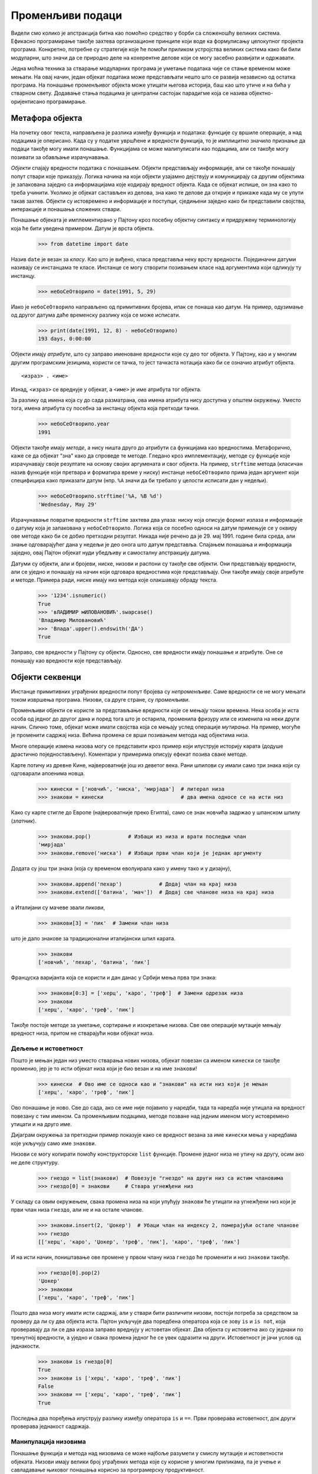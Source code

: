 .. _mutableData:

=================
Променљиви подаци
=================

Видели смо колико је апстракција битна као помоћно средство у борби са сложеношћу великих система. Ефикасно програмирање такође захтева организационе принципе који воде ка формулисању целокупног пројекта програма. Конкретно, потребне су стратегије које ће помоћи приликом устројства великих система како би били модуларни, што значи да се природно деле на кохерентне делове који се могу засебно развијати и одржавати.

Једна моћна техника за стварање модуларних програма је уметање података чије се стање временом може мењати. На овај начин, један објекат података може представљати нешто што се развија независно од остатка програма. На понашање променљивог објекта може утицати његова историја, баш као што утиче и на бића у стварном свету. Додавање стања подацима је централни састојак парадигме која се назива објектно-оријентисано програмирање.

.. _theObjectMetaphor:

Метафора објекта
----------------

На почетку овог текста, направљена је разлика између функција и података: функције су вршиле операције, а над подацима је оперисано. Када су у податке увршћене и вредности функција, то је имплицитно значило признање да подаци такође могу имати понашање. Функцијама се може малипулисати као подацима, али се такође могу позивати за обављање израчунавања.

*Објекти* спајају вредности података с понашањем. Објекти представљају информације, али се такође понашају попут ствари које приказују. Логика начина на који објекти узајамно дејствују и комуницирају са другим објектима је запакована заједно са информацијама које кодирају вредност објекта. Када се објекат испише, он зна како то треба учинити. Уколико је објекат састављен из делова, зна како те делове да открије и прикаже када му се упути такав захтев. Објекти су истовремено и информације и поступци, сједињени заједно како би представили својства, интеракције и понашања сложених ствари.

Понашање објеката је имплементирано у Пајтону кроз посебну објектну синтаксу и придружену терминологију која ће бити уведена примером. Датум је врста објекта.

    >>> from datetime import date

Назив ``date`` је везан за *класу*. Као што је виђено, класа представља неку врсту вредности. Појединачни датуми називају се инстанцама те класе. Инстанце се могу створити позивањем класе над аргументима који одликују ту инстанцу.

    >>> небоСеОтворило = date(1991, 5, 29)

Иако је ``небоСеОтворило`` направљено од примитивних бројева, ипак се понаша као датум. На пример, одузимање од другог датума даће временску разлику која се може исписати.

    >>> print(date(1991, 12, 8) - небоСеОтворило)
    193 days, 0:00:00

Објекти имају *атрибуте*, што су заправо именоване вредности које су део тог објекта. У Пајтону, као и у многим другим програмским језицима, користи се тачка, то јест тачкаста нотација како би се означио атрибут објекта.
::

     <израз> . <име>

Изнад, ``<израз>`` се вреднује у објекат, а ``<име>`` је име атрибута тог објекта.

За разлику од имена која су до сада разматрана, ова имена атрибута нису доступна у општем окружењу. Уместо тога, имена атрибута су посебна за инстанцу објекта која претходи тачки.

    >>> небоСеОтворило.year
    1991

Објекти такође имају *методе*, а нису ништа друго до атрибути са функцијама као вредностима. Метафорично, каже се да објекат "зна" како да спроведе те методе. Гледано кроз имплементацију, методе су функције које израчунавају своје резултате на основу својих аргумената и свог објекта. На пример, ``strftime`` метода (класичан назив функције који претвара и форматира време у ниску) инстанце ``небоСеОтворило`` прима један аргумент који специфицира како приказати датум (нпр. ``%A`` значи да би требало у целости исписати дан у недељи).

    >>> небоСеОтворило.strftime('%A, %B %d')
    'Wednesday, May 29'

Израчунавање повратне вредности ``strftime`` захтева два улаза: ниску која описује формат излаза и информације о датуму која је запакована у ``небоСеОтворило``. Логика која се посебно односи на датум примењује се у оквиру ове методе како би се добио претходни резултат. Никада није речено да је 29. мај 1991. године била среда, али знање одговарајућег дана у недељи је део онога што датум представља. Спајањем понашања и информација заједно, овај Пајтон објекат нуди убедљиву и самосталну апстракцију датума.

Датуми су објекти, али и бројеви, ниске, низови и распони су такође све објекти. Они представљају вредности, али се уједно и понашају на начин који одговара вредностима које представљају. Они такође имају своје атрибуте и методе. Примера ради, ниске имају низ метода које олакшавају обраду текста.

    >>> '1234'.isnumeric()
    True
    >>> 'вЛАДИМИР мИЛОВАНОВИЋ'.swapcase()
    'Владимир Миловановић'
    >>> 'Влада'.upper().endswith('ДА')
    True

Заправо, све вредности у Пајтону су објекти. Односно, све вредности имају понашање и атрибуте. Оне се понашају као вредности које представљају.

.. _sequenceObjects:

Објекти секвенци
----------------

Инстанце примитивних уграђених вредности попут бројева су *непроменљиве*. Саме вредности се не могу мењати током извршења програма. Низови, са друге стране, су *променљиви*.

Променљиви објекти се користе за представљање вредности које се мењају током времена. Нека особа је иста особа од једног до другог дана и поред тога што је остарила, променила фризуру или се изменила на неки други начин. Слично томе, објекат може имати својства која се мењају услед операције *мутирања*. На пример, могуће је променити садржај низа. Већина промена се врши позивањем метода над објектима низа.

Многе операције измена низова могу се представити кроз пример који илуструје историју карата (додуше драстично поједностављену). Коментари у примерима описују ефекат позива сваке методе.

Карте потичу из древне Кине, највероватније још из деветог века. Рани шпилови су имали само три знака који су одговарали апоенима новца.

    >>> кинески = ['новчић', 'ниска', 'мирјада']  # литерал низа
    >>> знакови = кинески                         # два имена односе се на исти низ

Како су карте стигле до Европе (највероватније преко Египта), само се знак новчића задржао у шпанском шпилу (*златник*).

    >>> знакови.pop()            # Избаци из низа и врати последњи члан
    'мирјада'
    >>> знакови.remove('ниска')  # Избаци први члан који је једнак аргументу

Додата су још три знака (која су временом еволуирала како у имену тако и у дизајну),

    >>> знакови.append('пехар')            # Додај члан на крај низа
    >>> знакови.extend(['батина', 'мач'])  # Додај све чланове низа на крај низа

а Италијани су мачеве звали *пикови*,

    >>> знакови[3] = 'пик'  # Замени члан низа

што је дало знакове за традиционални италијански шпил карата.

    >>> знакови
    ['новчић', 'пехар', 'батина', 'пик']

Француска варијанта која се користи и дан данас у Србији мења прва три знака:

    >>> знакови[0:3] = ['херц', 'каро', 'треф']  # Замени одрезак низа
    >>> знакови
    ['херц', 'каро', 'треф', 'пик']

Такође постоје методе за уметање, сортирање и изокретање низова. Све ове операције мутације мењају вредност низа, притом не стварајући нови објекат низа.

.. _sharingAndIdentity:

Дељење и истоветност
^^^^^^^^^^^^^^^^^^^^

Пошто је мењан један низ уместо стварања нових низова, објекат повезан са именом ``кинески`` се такође променио, јер је то исти објекат низа који је био везан и на име ``знакови``!

    >>> кинески  # Ово име се односи као и "знакови" на исти низ који је мењан
    ['херц', 'каро', 'треф', 'пик']

Ово понашање је ново. Све до сада, ако се име није појавило у наредби, тада та наредба није утицала на вредност повезану с тим именом. Са променљивим подацима, методе позване над једним именом могу истовремено утицати и на друго име.

Дијаграм окружења за претходни пример показује како се вредност везана за име ``кинески`` мења у наредбама које укључују само име ``знакови``.

Низови се могу копирати помоћу конструкторске ``list`` функције. Промене једног низа не утичу на другу, осим ако не деле структуру.

    >>> гнездо = list(знакови)  # Повезује "гнездо" на други низ са истим члановима
    >>> гнездо[0] = знакови     # Ствара угнежђени низ

У складу са овим окружењем, свака промена низа на који упућују ``знакови`` ће утицати на угнежђени низ који је први члан низа ``гнездо``, али не и на остале чланове.

    >>> знакови.insert(2, 'Џокер')  # Убаци члан на индексу 2, померајући остале чланове
    >>> гнездо
    [['херц', 'каро', 'Џокер', 'треф', 'пик'], 'каро', 'треф', 'пик']

И на исти начин, поништавање ове промене у првом члану низа ``гнездо`` ће променити и низ ``знакови`` такође.

    >>> гнездо[0].pop(2)
    'Џокер'
    >>> знакови
    ['херц', 'каро', 'треф', 'пик']

Пошто два низа могу имати исти садржај, али у ствари бити различити низови, постоји потреба за средством за проверу да ли су два објекта иста. Пајтон укључује два поредбена оператора која се зову ``is`` и ``is not``, која проверавају да ли се два израза заправо вреднују у истоветан објекат. Два објекта су истоветна ако су једнаки по тренутној вредности, а уједно и свака промена једног ће се увек одразити на други. Истоветност је јачи услов од једнакости.

    >>> знакови is гнездо[0]
    True
    >>> знакови is ['херц', 'каро', 'треф', 'пик']
    False
    >>> знакови == ['херц', 'каро', 'треф', 'пик']
    True

Последња два поређења илуструју разлику између оператора ``is`` и ``==``. Први проверава истоветност, док други проверава једнакост садржаја.

.. _listManipulation:

Манипулација низовима
^^^^^^^^^^^^^^^^^^^^^

Понашање функција и метода над низовима се може најбоље разумети у смислу мутације и истоветности објеката. Низови имају велики број уграђених метода које су корисне у многим приликама, па је учење и савладавање њиховог понашања корисно за програмерску продуктивност.

Одсецањем низа ствара се нов низ, а почетни низ остаје неизмењен. Одрезак од почетка до краја низа је један од начина да се ископира целокупан садржај низа.

Иако је низ прекопиран, вредности садржане унутар низа нису. Уместо тога, саставља се нов низ који садржи подскуп истих вредности као и одсечен низ. Стога ће промена низа унутар одсеченог низа утицати и на изворни низ.

    >>> низА = [11, [12, 13], 14]
    >>> низБ = низА[:]
    >>> низБ[1][1] = 15
    >>> print(низА[1][1])
    15

Уграђена функција ``list`` ствара нов низ који садржи вредности из аргумента функције, што мора бити итерирајућа вредност као што је секвенца. Поново, вредности које се убацују у новостворени низ се не копирају. Другим речима, позиви ``list(низ)`` и ``низ[:]`` дају идентичан резултат.

Додавање, односно сабирање два низа ствара нов низ који садржи све вредности првог низа праћене свим вредностима другог низа. Према томе, ``низА + низБ`` и ``низБ + низА`` у општем случају дају различите вредности за два произвољна низа ``низА`` и ``низБ``. Међутим, оператор ``+=`` се понаша другачије када су низови у питању, а његово понашање је описано у наставку заједно са ``extend`` методом.

    >>> низА = [[11], 12]
    >>> низБ = [13, 14]
    >>> низВ = низА + низБ
    >>> низГ = низБ + низА
    >>> низА[0][0] = 15
    >>> низБ[0] = 16
    >>> print(низВ)
    [[15], 12, 13, 14]
    >>> print(низГ)
    [13, 14, [15], 12]


Метода ``append`` прима једну вредност као свој аргумент и додаје је на крај низа. Аргумент може бити било која вредност, попут броја или пак неког другог низа. Уколико је аргумент методе низ, тада се сам тај низ, а не његова копија, додаје као последњи члан низа. Метода ``append`` увек враћа ``None`` притом мењајући односно мутирајући низ над којим се позива тако што му повећава дужину за један.

    >>> низА = [1, [2, 3]]
    >>> низБ = [4, [5, 6]]
    >>> број = 7
    >>> низА.append(низБ)
    >>> низА.append(број)
    >>> низБ.append(број)
    >>> резултат = низА.append(низА)
    >>> print(низА)
    [1, [2, 3], [4, [5, 6], 7], 7, [...]]
    >>> print(резултат)
    None

Метода ``extend`` узима итерирајућу вредност као свој аргумент и додаје сваки од чланова на крај низа. Као и ``append`` ни ова метода не враћа ништа већ мења, односно мутира изворни низ повећавајући му дужину за дужину итерирајућег аргумента. Наредба ``x += y`` за низ ``x`` и итерирајућу вредност ``y`` је, ако се занемаре неке мање разлике које спадају ван обима овог рукописа, у потпуности еквивалентна наредби ``x.extend(y)``. Прослеђивање било ког неитерирајућег аргумента ``extend`` методи проузроковаће ``TypeError`` грешку.

    >>> низА = [1, 2]
    >>> низБ = [1, 2]
    >>> низВ = [1, 2]
    >>> низГ = [3, [4]]
    >>> низА.extend(низГ)
    >>> низБ += низГ
    >>> низВ.append(низГ)
    >>> низГ[1][0] = 7
    >>> print(низА)
    [1, 2, 3, [7]]
    >>> print(низБ)
    [1, 2, 3, [7]]
    >>> print(низВ)
    [1, 2, [3, [7]]]

Метода ``pop`` уклања и враћа последњи члан низа. Када се методи зада целобројни аргумент ``i``, она уклања и враћа ``i``-ти члан, односно члан са индексом ``i``, из датог низа. У сваком случају, метода мења, односно мутира низ смањујући му дужину за један. Позив ``pop`` методе над празним низом резултује ``IndexError`` грешком.

    >>> x = [0, 1, [2, 3], 4]
    >>> y = x.pop(2)
    >>> z = x.pop()
    >>> print(x)
    [0, 1]
    >>> print(y)
    [2, 3]
    >>> print(z)
    4

Метода ``remove`` прима један аргумент једнак некој вредности која се већ налази унутар низа. Метода уклања први члан у низу који је једнак њеном аргументу. Позив ``remove`` методе са вредношћу која се не налази у низу, односно није једнака ниједном члану низа изазива ``ValueError`` грешку.

    >>> низА = [10, 11, 10, 12, [13, 14]]
    >>> низА.remove([13, 14])
    >>> низА.remove(10)
    >>> print(низА)
    [11, 10, 12]

Метода ``index`` такође узима један аргумент који мора бити једнак некој вредности унутар низа. Метода враћа индекс првог члана низа чија је вредност једнака њеном аргументу. Позив ``index`` методе са вредношћу која није једнака неком члану унутар низа узрокује ``ValueError`` грешку.

    >>> низА = [13, 14, 13, 12, [13, 14], 15]
    >>> низА.index([13, 14])
    4
    >>> низА.index(13)
    0

Метода ``insert`` прима два аргумента: индекс и вредност коју треба уметнути. Вредност се затим убацује у низ на месту датог индекса. Сви чланови низа пре задатог индекса остају исти док индекси чланова након њега бивају увећани за један. Ова метода мења, односно мутира низ повећавајући му дужину за један, а затим враћа ``None`` вредност.

    >>> низА = [0, 1, 2]
    >>> низА.insert(0, [3, 4])
    >>> низА.insert(2, 5)
    >>> низА.insert(5, 6)
    >>> низА
    [[3, 4], 0, 5, 1, 2, 6]

Метода ``count`` позвана с неким чланом низа као својим аргументом враћа колико се пута члан с том вредношћу појављује унутар низа. Уколико пак аргумент није једнак било ком елементу низа, метода ``count`` ће вратити вредност ``0``.

    >>> низА = [1, [2, 3], 1, [4, 5]]
    >>> низА.count([2, 3])
    1
    >>> низА.count(1)
    2
    >>> низА.count(5)
    0

.. _listComprehensionsInMutableData:

Низовна убрајања
^^^^^^^^^^^^^^^^

Низовно убрајање увек ствара нов низ. На пример, модул ``unicodedata`` прати званична имена свих знакова у Јуникод алфабету. Могу се потражити знакови који одговарају одређеним именима укључујући, примера ради, и оне за карте.

    >>> знаци = ['heart', 'diamond', 'spade', 'club']
    >>> from unicodedata import lookup
    >>> [lookup('BLACK ' + з.upper() + ' SUIT') for з in знаци]
    ['♥', '♦', '♠', '♣']
    >>> [lookup('WHITE ' + з.upper() + ' SUIT') for з in знаци]
    ['♡', '♢', '♤', '♧']

Резултујући низови немају заједнички садржај са почетним низом ``знаци``, а вредновање низовног убрајања не мења почетни низ.

Више о Јуникод стандарду за представљање текста може се прочитати у поглављу о Јуникоду интернет књиге `Dive Into Python 3 <https://diveintopython3.net/strings.html#one-ring-to-rule-them-all>`_.

.. _tuples:

Поворке
^^^^^^^

Поворка, односно инстанца уграђеног ``tuple`` типа податка, је непроменљива секвенца. Поворке се стварају користећи литерал поворке који одваја изразе чланова зарезима. Обле, тј. мале заграде, нису обавезне, али се у пракси често користе. Било који објекти могу бити смештени унутар поворке.

    >>> 1, 2 + 3
    (1, 5)
    >>> ("еци", 1, ("пеци", "пец"))
    ('еци', 1, ('пеци', 'пец'))
    >>> type( (10, 20) )
    <class 'tuple'>


Литерали празних и једночланих поворки имају посебну синтаксу.

    >>> ()    # нула чланова - празна поворка
    ()
    >>> (10,) # један члан - једночлана поворка
    (10,)

Попут низова, и поворке имају коначну дужину и подржавају избор елемената. Такође поседују и неколико метода које су доступне и за рад са низовима, као што су ``count`` и ``index``.

    >>> стрелице = ("горе", "горе", "доле", "доле") + ("лево", "десно") * 2
    >>> len(стрелице)
    8
    >>> стрелице[3]
    'доле'
    >>> стрелице.count("доле")
    2
    >>> стрелице.index("лево")
    4

Међутим, методе за манипулисање садржајем низа нису доступне код поворки из разумљивог разлога јер су поворке непроменљиве.

Иако није могуће променити чланове поворке, могуће је изменити вредност променљивих чланова који се налазе унутар поворке.

    >>> гнездо = (10, 20, [30, 40])
    >>> гнездо[2].pop()
    40
    >>> print(гнездо)
    (10, 20, [30])

Поворке се имплицитно користе приликом вишеструке доделе вредности. Додела две вредности двема променљивама ствара двочлану поворку, то јест уређени пар, а затим је распакује.

.. _dictionaries:

Речници
-------

Речници су уграђени Пајтонов тип података за чување и обраду одговарајућих уређених веза. Речник садржи уређене парове кључ-вредност, где су и кључеви и вредности објекти. Сврха речника је да пружи апстракцију за чување и дохватање вредности које се не индексирају узастопним целим бројевима, већ описним кључевима. На тај начин представљају неку врсту уопштених низова, код којих су индекси искључиво цели бројеви.

Ниске обично служе као кључеви, јер су ниске уобичајениа представа имена различитих ствари. Наредни литерал речника даје вредности различитих римских бројева.

    >>> римскиБројеви = {'I': 1.0, 'V': 5, 'X': 10}

За претрагу, односно дохватање вредности преко њихових кључева користи се оператор избора члана који је претходно примењиван и на секвенце.

    >>> римскиБројеви['X']
    10

Речник може имати највише једну вредност за сваки кључ. Додавање нових парова кључ-вредност и промена постојеће вредности кључа може се обавити помоћу наредби доделе.

    >>> римскиБројеви['I'] = 1
    >>> римскиБројеви['L'] = 50
    >>> римскиБројеви
    {'I': 1, 'V': 5, 'X': 10, 'L': 50}

Треба приметити у претходном излазу да је ``'L'`` додато на крај речника. Наиме, речници су били неуређена структура података све до Пајтона 3.5. Међутим, почевши од Пајтон верзије 3.6 па надаље, њихов садржај јесте уређен уметањем. Будући да су речници у прошлости били неуређен скупови података, најсигурније је не узимати никакве претпоставке о редоследу којим ће се кључеви и вредности унутар речника чувати и начину на који ће се исписивати и штампати.

Речник као тип података такође подржава различите методе проласка кроз садржај речника у целини. Методе ``keys``, ``values`` и ``items`` враћају итерирајуће вредности.

    >>> sum(римскиБројеви.values())
    66

Низ уређених парова кључ-вредност може се претворити у речник позивањем ``dict`` уграђене конструкторске функције.

    >>> dict([(3, 9), (4, 16), (5, 25)])
    {3: 9, 4: 16, 5: 25}

Речници имају нека ограничења:

* Кључ речника не може бити или садржати променљиву вредност.
* Одређени кључ може бити повезан на највише једну вредност.

Прво ограничење везано је за сам начин имплементације речника у Пајтону. Појединости ове имплемнтације нису предмет и тема овог рукописа. Интуитивно гледано, треба узети у обзир да кључеви говоре Пајтону где да пронађе уређени пар кључ-вредност у меморији рачунара, па ако се кључ промени и сама меморијска локација пара се може изгубити. Поворке се обично користе као кључеви у речницима јер се низови не могу користити пошто су променљиви.

Друго ограничење је последица саме апстракције речника, која је пројектована за чување и дохватање вредности кључева. Вредност за одређени кључ се може пронаћи и дохватити само ако у речнику постоји највише једна таква вредност.

Корисна метода која постоји у речницима јесте ``get`` која враћа вредност за одређени кључ ако тај кључ постоји у речнику или, у супротном, неку подразумевану вредност. Аргументи методе ``get`` су кључ и подразумевана вредност.

    >>> римскиБројеви.get('A', 0)
    0
    >>> римскиБројеви.get('V', 0)
    5

Речници такође имају и синтаксу убрајања аналогну оној у низовима. Израз за кључ и израз за вредност су раздвојени двотачком. Вредновање речничког убрајања ствара нови објекат речника.

    >>> {x: x*x for x in range(3,6)}
    {3: 9, 4: 16, 5: 25}

.. _localState:

Локално стање
-------------

Низови и речници поседују такозвано *локално стање*: они мењају вредности које имају одређени садржај у сваком тренутку извршавања програма. Реч "стање" подразумева еволутивни, односно развојни процес у коме се то стање може променити.

Функције такође могу имати и локално стање. На пример, дефинишимо функцију која моделира процес подизања новца са банковног рачуна. Биће направљена функција ``подигни``, која као свој једини аргумент прима износ који треба подићи. Уколико на рачуну има довољно новца да се то подизање изврши, функција ``подигни`` ће вратити преостало стање на рачуну након подизања новца. У супоротном, функција ``подигни`` ће вратити поруку "Недовољно средстава на рачуну.".

Имплементација функције ``подизањеНовца`` захтева нову врсту наредбе: такозвану ``nonlocal`` наредбу. Приликом позива функције ``подизањеНовца``, повезује се променљива ``стање`` на неки почетни износ. Затим се дефинише и враћа локална функција ``подигни`` која приликом сваког позива најпре ажурира, а затим и враћа вредност променљиве ``стање``.

    >>> def подизањеНовца(стање):
    ...     """Враћа функцију подигни која умањује стање рачуна сваким својим позивом."""
    ...     def подигни(износ):
    ...         nonlocal стање            # Проглашава променљиву "стање" нелокалном
    ...         if износ > стање:
    ...             return 'Недовољно средстава на рачуну.'
    ...         стање = стање - износ     # Пре(по)везује постојећу променљиву стање
    ...         return стање
    ...     return подигни

Наредба ``nonlocal`` проглашава да приликом сваке промене везивања променљиве ``стање``, повезивање се мења у првом оквиру у коме је променљива ``стање`` већ повезана. Треба се подсетити да би без наредбе ``nonlocal`` наредба доделе увек повезала име променљиве у првом оквиру тренутног окружења. Наредба ``nonlocal`` указује на то да се име променљиве појављује негде у окружењу ван првог (локалног) оквира или последњег (глобалног) оквира.

Да би функција ``подигни`` уопште имала смисла, мора се направити с неким унапред одређеним стањем на рачуну. Функција ``подизањеНовца`` је функција вишег реда која прима почетно стање рачуна као аргумент док јој је сама функција ``подигни`` повратна вредност.

    >>> подигни = подизањеНовца(100)

Сада, примера ради, ако се започне са 100 динара на рачуну, као што је у претходној додели назначено, добија се следећи низ повратних вредности:

    >>> подигни(25)
    75
    >>> подигни(25)
    50
    >>> подигни(60)
    'Недовољно средстава на рачуну.'
    >>> подигни(15)
    35

У горњем примеру вредновање једног те истог израза ``подигни(25)`` даје различите вредности. Према томе, ова кориснички дефинисана функција није чиста. Позивање те функције не само да враћа неку вредност, већ очигледно има и промену саме функције на неки начин као свој бочни ефекат, тако да следећи позив са истим аргументом враћа другачији резултат. Овај бочни ефекат је заправо резултат промене у везивању имена и вредности коју функција ``подигни`` врши ван тренутног оквира.

Дијаграмима окружења могуће је илустровати (бочне) ефекте вишеструких позива функцији створеној позивом ``подизањеНовца``.

Прва ``def`` наредба се понаша на сасвим уобичајен начин, односно ствара нову користички дефинисану функцију и повезује назив ``подизањеНовца`` на ту функцију у глобалном оквиру. Наредни позив функције ``подизањеНовца`` ствара и враћа локално дефинисану функцију ``подигни``. Променљива ``стање`` је повезана у родитељском оквиру ове функције. Од пресудног значаја је то да постоји само једна веза променљиве ``стање`` на неку вредност кроз читав горњи пример.

Даље, вреднује се израз који позива ову функцију, везану на име ``подигни`` са износом 25. Тело функције ``подигни`` извршава се у новом окружењу које проширује окружење у коме је функцији ``подигни`` дефинисана. Праћење ефекта вредновања функције ``подигни`` илуструје дејство наредбе ``nonlocal`` у Пајтону: променљива изван првог локалног оквира може се мењати наредбом доделе.

Наредба ``nonlocal`` мења све преостале наредбе доделе унутар дефиниције функције ``подигни``. Након извршавања ``nonlocal стање``, све наредбе доделе са променљивом ``стање`` која се налази на левој страни знака ``=`` неће повезати ``стање`` у првом оквиру тренутног окружења. Уместо тога, пронаћи ће први оквир у коме је променљива ``стање`` већ дефинисана и пре(по)везати име променљиве у том оквиру. За случај да променљива ``стање`` није претходно била повезана на неку вредност, наредба ``nonlocal`` ће пријавити грешку.

Захваљујући промени повезивања назива ``стање``, промењена је и сама функција ``подигни``. Приликом следећег позива функције, променљива ``стање`` имаће вредност 75 уместо 100. Стога, када се функција ``подигни`` позове други пут, њена повратна вредност ће бити 50, а не 75. Самим тим, промена у променљивој ``стање`` из првог позива функције утиче на резултат другог позива.

Други позив функције ``подигни``, већ по обичају, ствара други локални оквир. Међутим, оба оквира функције ``подигни`` имају истог родитеља. Односно, оба проширују окружење ``подизањеНовца``, које садржи повезивање променљиве ``стање``. Отуда, оба оквира деле ту конкретну променљиву и њену везу. Позив функције ``подигни`` има као бочни ефекат промену окружења које ће бити проширено будућим позивима функције ``подигни``. Наредба ``nonlocal`` омогућава функцији ``подигни`` да промени везу, односно вредност променљиве у оквиру функције ``подизањеНовца``.

Од првог сусрета са угнежђеним ``def`` наредбама било је приметно да локално дефинисана функција може тражити имена изван својих локалних оквира. Сама ``nonlocal`` наредба није потребна да би се *приступило* нелокалној променљивој. Насупрот томе, само након наредбе ``nonlocal`` финкција може да *промени* вредност променљиве у овим оквирима.

Увођењем ``nonlocal`` наредби створена је двострука улога наредби доделе: или мењају локалне везе променљивих или мењају нелокалне везе. У ствари, наредбе доделе су већ имале двоструку улогу: или су стварале нове везе или су превезивале имена већ постојећих променљивих. Додела такође може променити садржај низова и речника. Многобројне улоге додела у Пајтони могу прикрити ефекте извршавања саме наредбе доделе. На програмерима је да јасно документују свој изворни код тако да други могу разумети ефекте додела.

.. _pythonParticulars:

Пајтон подробности
^^^^^^^^^^^^^^^^^^

Овај узорак нелокалне доделе је општа одлика програмских језика са функцијама вишег реда и лексичком облашћу видљивости. Већина других језика уопште не захтева ``nonlocal`` наредбу. Уместо тога, нелокална додела је често подразумевано понашање наредбе доделе.

Пајтон такође има необично ограничење у погледу претраге имена променљивих: унутар тела функције, све инстанце променљиве морају се односити на исти оквир. Као резултат тога, Пајтон не може пронаћи вредност променљиве у нелокалном оквиру, а затим везати ту исту променљиву у локалном оквиру јер би се у том случају истој променљивој приступало у два различита оквира у истој функцији. Ово ограничење омогућава Пајтону да унапред одреди који оквир садржи свако име пре извршавања тела функције. Када се ово ограничење прекрши, долази до збуњујуће поруке о грешци. Да би се ово илустровало практичним примером, функција ``подизањеНовца`` се понавља у наставку само без ``nonlocal`` наредбе.

    >>> def подизањеНовца(стање):
    ...     """Враћа функцију подигни која умањује стање рачуна сваким својим позивом."""
    ...     def подигни(износ):
    ...         if износ > стање:
    ...             return 'Недовољно средстава на рачуну.'
    ...         стање = стање - износ     # Пре(по)везује постојећу променљиву стање
    ...         return стање
    ...     return подигни
    >>> подигни = подизањеНовца(37)
    >>> try:
    ...    подигни(10)
    ... except UnboundLocalError as грешка:
    ...    print('UnboundLocalError: ' + str(грешка))
    UnboundLocalError: local variable 'стање' referenced before assignment

Грешка ``UnboundLocalError`` се појављује зато што се променљивој ``стање`` локално врши додела, па Пајтон претпоставља да се сва референцирања променљиве ``стање`` морају такође појавити у локалном оквиру. Ова грешка се дешава заправо пре но што се сама наредба доделе уопште изврши што имплицира да Пајтон на неки начин разматра ову наредбу и пре њеног извршавања. Када буде излагано пројектовање интерпретатора, биће приказано да су проучавања тела функције пре њеног извршавања прилично честа. У овом случају, Пајтонова пред-обрада је ограничила оквир у коме се променљива ``стање`` може појавити и тиме спречила проналажење имена променљиве у окружењу. Додавањем наредбе ``nonlocal`` ова грешка се исправља. Иначе, ``nonlocal`` наредба није постојала у Пајтону 2.

.. _theBenefitsOfNon-LocalAssignment:

Предности нелокалне доделе
--------------------------

Нелокална додела је важан корак на путу ка посматрању рачунарских програма као скупа независних и аутономних *објеката* који међусобно дејствују, али сваки од њих управља својим унутрашњим стањем.

Конкретно говорећи, нелокална додела је донела способност да се неко стање које је локално за функцију одржава, али и развија током узастопних позива тој функцији. Променљива ``стање`` одређене ``подигни`` функције је дељено међу свим позивима те функције. Међутим, вредност повезана с променљивом ``стање`` унутар одређене инстанце ``подигни`` је недоступна остатку програма. Само је име функције ``подигни`` повезано са оквиром функције ``подизањеНовца`` унутар кога је дефинисано. Уколико се ``подизањеНовца`` поново позове, створиће се нов оквир са засебном променљивом ``стање``.

Горњи пример може се проширити да се и илуструје претходно изнета поента. Други позив функције ``подизањеНовца`` враћа другу функцију ``подигни`` која има другог родитеља. Ову друга функција се везује за име ``подигни2`` у глобалном оквиру.

    >>> def подизањеНовца(стање):
    ...     """Враћа функцију подигни која умањује стање рачуна сваким својим позивом."""
    ...     def подигни(износ):
    ...         nonlocal стање            # Проглашава променљиву "стање" нелокалном
    ...         if износ > стање:
    ...             return 'Недовољно средстава на рачуну.'
    ...         стање = стање - износ     # Пре(по)везује постојећу променљиву стање
    ...         return стање
    ...     return подигни
    >>> подигни1 = подизањеНовца(46)
    >>> подигни2 = подизањеНовца(7)
    >>> подигни2(6)
    1
    >>> подигни1(17)
    29

Сада се види да заправо постоје две променљиве ``стање`` у два различита оквира, а свака ``подигни`` функција има другог родитеља. Назив ``подигни1`` везан је на функцију која има променљиву ``стање`` с вредношћу 46, док је ``подигни2`` везан за другу функцију с променљивом ``стање`` која има вредност 7.

Позив ``подигни2`` мења вредност своје нелокалне променљиве ``стање``, али не утиче на функцију везану на име ``подигни``. Промена променљиве ``стање`` од стране функције ``подигни2`` не утиче на будуће позиве функције ``подигни1`` јер је њено ``стање`` и даље 46.

На овај начин, свака инстанца функције ``подигни`` одржава своје стање променљиве ``стање``, али то стање је недоступно било којој другој функцији у програму. Посматрајући ову ситуацију с вишег нивоа, створена је апстракција банковног рачуна који управља сопственом унутрашњом структуром и појединостима, али се понаша на начин који моделира банковне рачуне у стварном свету, односно рачуне који се временом мењају на основу сопствене историје захтева за подизањем новца.

.. _theCostOfNon-LocalAssignment:

Цена нелокалне доделе
---------------------

Уведени модел израчунавања унутар окружења се елегантно и чисто проширује како би објаснио ефекте нелокалне доделе. Међутим, нелокална додела носи са собом и неке суптилне нијансе у посматрање и разматрање имена променљивих и вредности.

Све до сада, вредности се нису мењале већ су се само мењали називи (променљивих) и повезивања. Када су два назива (променљивих) ``а`` и ``б`` била повезана рецимо на вредност 7, није било важно да ли су повезана на исту седмицу или на две различите седмице у меморији. Колико се могло закључити, постојао је само један објекат седмице који се никада није мењао.

Међутим, функције са стањем се не понашају на овај начин. Када су оба назива ``подигни1`` и ``подигни2`` везана на ``подигни`` функцију битно је да ли су везана за исту функцију или различите инстанце те функције. Размотримо следећи пример који је другачији од претходних који су управо анализирани. У овом случају, позивање функције назване ``подигни2`` је променило вредност функције назване ``подигни1`` због тога што се оба назива односе на једну те исту функцију.

    >>> def подизањеНовца(стање):
    ...     """Враћа функцију подигни која умањује стање рачуна сваким својим позивом."""
    ...     def подигни(износ):
    ...         nonlocal стање            # Проглашава променљиву "стање" нелокалном
    ...         if износ > стање:
    ...             return 'Недовољно средстава на рачуну.'
    ...         стање = стање - износ     # Пре(по)везује постојећу променљиву стање
    ...         return стање
    ...     return подигни
    >>> подигни1 = подизањеНовца(12)
    >>> подигни2 = подигни1
    >>> подигни2(1)
    11
    >>> подигни1(1)
    10

Није необично да се два назива односе на исту вредност, па је тако и у програмима. Међутим, како се вредности временом мењају, мора се бити веома обазрив како би се разумео ефекат промене на друге називе који би се могли односити на те вредности.

Кључ за исправну и правилну анализу изворног кода који садржи нелокалне доделе јесте да се запамти да само позиви функција могу стварати нове оквире. Наредбе доделе увек мењају повезивање у постојећим оквирима. У претходном случају, осим ако се ``подизањеНовца`` не позове два пута, може постојати само једна променљива ``стање``.

.. _samenessAndChange:

Истоветност и промена
^^^^^^^^^^^^^^^^^^^^^

Ове финесе настају због тога што је, увођењем нечистих функција које мењају нелокално окружење, промењена природа израза. Израз који садржи само чисте позиве функција је *референцијално прозиран* или *референцијално прозрачан*, односно његова вредност се не мења ако се један од његових подизраза замени са вредношћу тог подизраза.

Операције пре(по)везивања нарушавају услове референцијалне прозрачности јер поред враћања вредности мењају и окружење. Када се уведе произвољно пре(по)везивање, долази се до трновитог епистемолошког питања: шта значи да две вредности буду исте? У представљеном моделу окружења за израчунавање, две одвојено дефинисане функције нису исте из простог разлога јер се промене једне можда неће одразити на другу.

Уопштено говорећи, све док се објекти података не мењају, може се сматрати да су сложени објекти података ништа друго до спој појединачних делова. На пример, рационални број се у потпуности одређује његовим бројиоцем и имениоцем. Међутим, овај поглед не важи у присуству промена, када сложени објекти података поседује свој "идентитет" који је различит од делова од којих је састављен. Банковни рачун је и даље "исти" банковни рачун чак и ако се промени његово стање кроз подизање новца, и обратно, могу постојати два банковна рачуна која имају исто стање, али су различити објекти.

Упркос компликацијама које несумњиво носи са собом, нелокална додела је моћно средство за писање модуларних програма. Различити делови програма који одговарају различитим оквирима окружења могу се развијати одвојено током извршења програма. Штавише, користећи функције са локалним стањем даје могућност имплементације променљивих типова података. Заправо, могу се имплементирати и реализовати апстрактни типови података који су еквивалентни уграђеним типовима низа ``list`` и речника ``dict`` који су малочас представљени.

.. _implementingListsAndDictionaries:

Имплементација низова и речника
-------------------------------

Програмски језик Пајтон не даје приступ имплементацији низова, већ само апстракцији секвенце и методама за мутирање уграђеним у сам језик. Да би се разумело како би променљиви низови могли бити представљени помоћу функција са локалним стањем, у наставку ће бити развијена имплементација променљиве уланчане листе.

Променљива уланчана листа биће представљена помоћу функције која има уланчану листу као своје локално стање. Листе морају имати својствен идентитет, као и свака друга променљива вредност. Конкретно, за представљање празне променљиве листе није могуће користити ``None`` јер две празне листе нису идентичне вредности (на пример, додавање члана једној не додаје тај члан и другој листи), али ``None is None`` односно јединствени објекат. С друге стране, две различите функције од којих свака понаособ има ``празно`` као своје локално стање биће довољне за разликовање две празне листе.

Уколико је променљива уланчана листа заправо функција, које аргументе она прима? Одговор излаже општи образац у програмирању: функција је диспечерска функција, а њени аргументи су порука праћена додатним аргументима за параметризацију те методе. Ова порука је ниска која именује шта функција треба да ради. Диспечерске функције су у ствари више функција у једној: порука одређује понашање и начин рада функције, а додатни аргументи се користе унутар тог рада.

Променљива уланчана листа из наставка одговара на пет различитих порука: ``len``, ``getitem``, ``push``, ``pop`` и ``str``. Прве две имплементирају понашања из апстракције секвенце. Следећа два додају и уклањају први члан листе. Завршна порука враћа представу целокупне уланчане листе у облику ниске.

    >>> def променљиваУланчанаЛиста():
    ...     """Враћа функционалну имплементацију променљиве уланчане листе."""
    ...     садржај = празно
    ...     def dispatch(порука, вредност=None):
    ...         nonlocal садржај
    ...         if порука == 'len':
    ...             return дужинаУланчанеЛисте(садржај)
    ...         elif порука == 'getitem':
    ...             return вратиЧланУланчанеЛисте(садржај, вредност)
    ...         elif порука == 'push_first':
    ...             садржај = уланчанаЛиста(вредност, садржај)
    ...         elif порука == 'pop_first':
    ...             f = први(садржај)
    ...             садржај = остатак(садржај)
    ...             return f
    ...         elif порука == 'str':
    ...             return спојУланчануЛисту(садржај, ", ")
    ...     return dispatch

Помоћне функције из претходног поглавља поновљене су у наставку ради комплетности.

    >>> празно = 'празно'

    >>> def даЛиЈеУланчанаЛиста(с):
    ...     """с је уланчана листа ако је празна или (први, остатак) пар."""
    ...     return с == празно or (len(с) == 2 and даЛиЈеУланчанаЛиста(с[1]))

    >>> def уланчанаЛиста(први, остатак):
    ...     """Направи уланчану листу од првог члана и остатка."""
    ...     assert даЛиЈеУланчанаЛиста(остатак), "остатак мора бити уланчана листа."
    ...     return [први, остатак]

    >>> def први(с):
    ...     """Враћа први члан уланчане листе с."""
    ...     assert даЛиЈеУланчанаЛиста(с), "први је применљив само на уланчане листе."
    ...     assert с != празно, "празна уланчана листа нема први члан."
    ...     return с[0]

    >>> def остатак(с):
    ...     """Враћа остатак чланова уланчане листе с."""
    ...     assert даЛиЈеУланчанаЛиста(с), "остатак је применљив само на уланчане листе."
    ...     assert с != празно, "празна уланчана листа нема остатак."
    ...     return с[1]

    >>> def дужинаУланчанеЛисте(с):
    ...     """Враћа дужину уланчане листе с."""
    ...     дужина = 0
    ...     while с != празно:
    ...         с, дужина = остатак(с), дужина + 1
    ...     return дужина

    >>> def вратиЧланУланчанеЛисте(с, и):
    ...     """Враћа члан под индексом и уланчане листе с."""
    ...     while и > 0:
    ...         с, и = остатак(с), и - 1
    ...     return први(с)

    >>> def спојУланчануЛисту(с, раздвојник):
    ...     """Враћа ниску свих чланова уланчане листе с раздвојених раздвојник-ом."""
    ...     if с == празно:
    ...         return ""
    ...     elif остатак(с) == празно:
    ...         return str(први(с))
    ...     else:
    ...         return str(први(с)) + раздвојник + спојУланчануЛисту(остатак(с), раздвојник)

Такође, може се написати прикладна функција за прављење функционално имплементиране уланчане листе из било које уграђене секвенце једноставним додавањем сваког члана у обрнутом редоследу.

    >>> def уПроменљивуУланчануЛисту(извор):
    ...     """Враћа функционалну уланчану листу са истим садржајем као и извор."""
    ...     s = променљиваУланчанаЛиста()
    ...     for element in reversed(извор):
    ...         s('push_first', element)
    ...     return s

У горњој дефиницији, функција ``reversed`` прима и враћа итерирајућу вредност. То је још један пример функције која обрађује секвенце.

У овом тренутку могу се направити функционално имплементиране променљиве уланчане листе. Треба имати у виду да је и уланчана листа сама по себи функција.

    >>> s = уПроменљивуУланчануЛисту(знакови)
    >>> type(s)
    <class 'function'>
    >>> print(s('str'))
    херц, каро, треф, пик

Поред тога, листама могу бити прослеђене поруке које мењају њихов садржај, примера ради за уклањање првог члана листе.

    >>> s('pop_first')
    'херц'
    >>> print(s('str'))
    каро, треф, пик

У принципу, операције ``push_first`` и ``pop_first`` су довољне за произвољне промене листе. Увек је могуће листу потпуно очистити, односно испразнити је избацивањем свих њених чланова, а затим њен претходни садржај заменити жељеним члановима.

.. _messagePassing:

Прослеђивање порука
^^^^^^^^^^^^^^^^^^^

Уз мало времена, могу се имплементирати многе корисне операције мутација Пајтонових низова, као што су ``extend`` и ``insert`` методе. Постоје два начина да се то учини. Први, могле би се имплементирати као функције које користе постојеће поруке ``pop_first`` и ``push_first`` да би се извршиле неопходне промене. Алтернативно, могле би се додати додатне ``elif`` клаузуле у тело диспечера, при чему би свака од њих проверавала нову поруку (нпр., ``'extend'`` или ``'insert'``) и директно примењивала одговарајућу измену садржаја листе.

Овај други приступ, који обухвата логику свих операција над вредностима података у оквиру једне функције која се одазива и реагује на различите поруке јесте програмерска дисциплина под називом прослеђивање порука. Програм који користи прослеђивање порука дефинише диспечерске функције, од којих свака може имати локално стање, и организује израчунавање прослеђивањем "порука" као првог аргумента тим функцијама. Поруке су ниске које одговарају одређеним радњама и понашању функције.

.. _implementingDictionaries:

Имплементација речника
^^^^^^^^^^^^^^^^^^^^^^

Могуће је такође имплементирати структуру података налик речнику. У овом случају, биће коришћена листа парова кључ-вредност за чување садржаја речника. Сваки пар је заправо двочлани низ.

    >>> def речник():
    ...     """Враћа функционалну имплементацију речника."""
    ...     records = []
    ...     def getitem(key):
    ...         matches = [r for r in records if r[0] == key]
    ...         if len(matches) == 1:
    ...             key, value = matches[0]
    ...             return value
    ...     def setitem(key, value):
    ...         nonlocal records
    ...         non_matches = [r for r in records if r[0] != key]
    ...         records = non_matches + [[key, value]]
    ...     def dispatch(порука, key=None, value=None):
    ...         if порука == 'getitem':
    ...             return getitem(key)
    ...         elif порука == 'setitem':
    ...             setitem(key, value)
    ...     return dispatch

Поново ће за организацију имплементације бити коришћена метода преношења порука. Подржане су две поруке: ``getitem`` и ``setitem``. Да би се убацила вредност под одређеним кључем, најпре се филтрирају сви постојећи записи под задатим кључем, а затим се додаје нов. На овај начин се осигурава да се сваки кључ у речнику појављује само једном. Како би се пронашла вредност под одређеним кључем, филтрирају се сви записи који одговарају датом кључу. Сада је могуће користити горњу имплементацију за чување и преузимање вредности.

    >>> р = речник()
    >>> р('setitem', 3, 9)
    >>> р('setitem', 4, 16)
    >>> р('getitem', 3)
    9
    >>> р('getitem', 4)
    16

Ова конкретна имплементација речника није оптимизована за брзу претрагу записа јер сваки позив мора филтрирати све записе унутар речника. Пајтонов уграђени тип речника је знатно ефикаснији, али је начин његове имплементације ван оквира овог уџбеника.

.. _dispatchDictionaries:

Диспечерски речници
-------------------

Диспечерска функција је општа метода за имплементацију сучеља за прослеђивање порука за апстрактне податке. Да би се имплементирало слање поруке до сада је коришћено условно гранање за поређење ниске која садржи поруку са фиксним скупом унапред познатих порука.

Уграђени тип података речник пружа општу методу за тражење вредности под задатим кључем. Уместо коришћења условних гранања за имплементацију диспечера, могу се користити речници са нискама као кључевима.

Променљиви тип података ``рачун`` који је дат у наставку имплементиран је као речник. Има свој конструктор ``рачун`` и селектор ``провериСтање``, као и функције ``депонуј`` и ``подигни`` за баратање средствима на рачуну. Штавише, локално стање рачуна се чува у речнику заједно са функцијама које имплементирају његово понашање и све радње.

    >>> def рачун(почетноСтање):
    ...     def депонуј(износ):
    ...         диспечер['стање'] += износ
    ...         return диспечер['стање']
    ...     def подигни(износ):
    ...         if износ > диспечер['стање']:
    ...             return 'Insufficient funds'
    ...         диспечер['стање'] -= износ
    ...         return диспечер['стање']
    ...     диспечер = {'депонуј': депонуј,
    ...                 'подигни': подигни,
    ...                 'стање': почетноСтање}
    ...     return диспечер

    >>> def подигни(рачун, износ):
    ...     return рачун['подигни'](износ)
    >>> def депонуј(рачун, износ):
    ...     return рачун['депонуј'](износ)
    >>> def провериСтање(рачун):
    ...     return рачун['стање']

    >>> бр = рачун(20)
    >>> депонуј(бр, 5)
    25
    >>> подигни(бр, 17)
    8
    >>> провериСтање(бр)
    8

Назив ``диспечер`` унутар тела конструктора ``рачун`` је повезан на речник који садржи поруке које рачун прихвата као кључеве. *Стање* је број, док су поруке *депонуј* и *подигни* повезане на функције. Ове функције имају приступ диспечерском речнику ``диспечер`` и тако могу читати и мењати стање рачуна. Чувањем стања унутар диспечерског речника, а не директно у оквиру функције ``рачун`` избегава се потреба за ``nonlocal`` наредбама у ``депонуј`` и ``подигни`` функцијама.

Оператори ``+=`` и ``-=`` су скраћеница у Пајтону (као и у многим другим програмским језицима) за комбиновано тражење и поновну доделу вредности. Последње две линије кода у наставку су међусобно еквивалентне.

    >>> бр = 2
    >>> бр = бр + 1
    >>> бр += 1

.. _propagatingConstraints:

Пропагација ограничења
----------------------

Променљиви подаци дозвољавају симулацију система са променом, али такође омогућавају и изградњу нових врста апстракција. У свеобухватном примеру који следи комбинују се нелокалне доделе, листе и речници како би се изградио *систем заснован на ограничењима* који подржава израчунавање у више праваца. Изражавање програма као ограничења је врста такозваног *декларативног програмирања* у којем програмер декларише структуру проблема који треба решити, али се помоћу апстракције издиже изнад појединости како се тачно израчунава резултат и решење проблема.

Рачунарски програми су традиционално организовани као једносмерна израчунавања која изводе операције над унапред наведеним аргументима како би произвели жељене излазе. С друге стране, често је потребно моделирати системе у погледу односа између различитих физичких величина. На пример, у претходном поглављу је разматрана једначина стања идеалног гаса која повезује притисак (``p``), запремину (``v``), количину (``n``) и температуру (``t``) идеалног гаса преко Болцманове константе (``k``):

p * v = n * k * t

Таква једначина није једносмерна, односно ако су дате било које четири величине, претходна једначина може се искористити за израчунавање пете. Упркос томе, превођење ове једначине у традиционални програмски језик на рачунару приморава да се одабере једна од величина која ће се израчунавати у зависности од преостале четири. Дакле, функција за израчунавање притиска не може се користити за израчунавање температуре иако прорачун обе величине проистиче из једне те исте једначине.

У овом одељку биће скицирано пројектовање општег модела линеарних односа. Биће најпре дефинисана примитивна ограничења која важе међу величинама, као што је ограничење ``сабирач(a, b, c)`` које намеће математички однос ``a + b = c``.

Такође неопходно је дефинисати средство за комбиновање како би се примитивна ограничења могла комбиновати да се изразе сложенији односи. На овај начин, сам програм личи заправо на програмски језик. Ограничења се комбинују изградњом мреже у којој су ограничења спојена конекторима. Конектор је објекат који "држи" вредност и може учествовати у једном или више ограничења.

Примера ради, зна се да је веза између температуре у Фаренхајтима и Целзијусима:

9 * c = 5 * (f - 32)

Ова једначина је сложено ограничење између величина ``c`` и ``f``. Такво ограничење може се посматрати као мрежа која се састоји од примитивних ``сабирач``, ``множач`` и ``константа`` ограничења.

.. image:: constraints.png
    :align: center

На претходној слици, с леве стране се налази блок за множење са три терминала, означена словима ``a``, ``b`` и ``c``. Ови терминали повезују множач са остатком мреже на следећи начин: терминал ``a`` је повезан на конектор ``celsius`` који садржи температуру у степенима на Целзијусовој скали. Терминал ``b`` је повезан на конектор ``w`` који је с друге стране повезан на константан блок који садржи ``9``. Коначно, терминал ``c`` који ограничава блок множача да буде производ чинилаца ``a`` и ``b`` повезан је са терминалом ``c`` другог множача, чији је терминал ``b`` повезан на константу ``5``, а терминал ``a`` повезан на један од сабирака блока за израчунавање, односно ограничење збира.

Израчунавање путем једне такве мреже одвија се на следећи начин: када конектор добије вредност (од стране корисника или од стране блока за ограничење на који је повезан), он буди сва повезана ограничења (осим блока ограничења који га је управо пробудио) како би их обавестио да има спремну вредност. Сваки пробуђени блок ограничења затим прозива своје конекторе не би ли утврдио да ли има довољно информација за одређивање вредности конектора. Уколико је то случај, блок поставља вредност тог конектора који затим буди све блокове ограничења повезане на њега, и тако даље. На пример, у претварању између Целзијуса и Фаренхајта, ``w``, ``x`` и ``y`` се константним блоковима одмах постављају на ``9``, ``5`` и ``32``, респективно. Конектори буде множаче и сабирач, који утврђују да нема довољно информација за наставак. За случај да корисник (или неки други део мреже) постави ``celsius`` конектор на неку вредност (рецимо 25), пробудиће се крајњи леви множач и поставиће ``u`` на вредност :math:`25 \cdot 9 = 225`. Затим ``u`` буди други множач који поставља ``v`` на 45, а ``v`` буди сабирач, који поставља ``fahrenheit`` конектор на 77.

.. _implementingTheConstraintSystem:

Имплементација система ограничења
^^^^^^^^^^^^^^^^^^^^^^^^^^^^^^^^^

Као што ће бити приказано, конектори су заправо речници који повезују имена порука на функције и вредности података. Биће имплементирани конектори који одговарају на следеће поруке:

* ``конектор['set_val'](извор, вредност)`` указује да ``извор`` захтева од конектора да постави своју тренутну вредност на ``вредност``.
* ``конектор['has_val']()`` враћа да ли конектор већ има вредност.
* ``конектор['val']`` је тренутна вредност конектора.
* ``конектор['forget'](извор)`` говори конектору да ``извор`` захтева да заборави своју вредност.
* ``конектор['connect'](извор)`` говори конектору да учествује у новом ограничењу ``извор``.

Ограничења су такође речници који добијају информације од конектора помоћу две различите поруке:

* ``constraint['new_val']()`` означава да неки конектор који је повезан са ограничењем има нову вредност.
* ``constraint['forget']()`` указује да је неки конектор који је повезан са ограничењем заборавио своју вредност.

Када ограничења приме ове поруке, она их на одговарајући начин шире на друге конекторе.

Функција ``сабирач`` ствара ограничење сабирача преко три конектора, при чему је збир прва два једнак трећем: ``a + b = c``. Како би подржао ширење вишесмерног ограничења, сабирач такође мора да ескплицитно наведе да се одузимањем ``a`` од ``c`` добија ``b``, а да се слично томе одузимањем ``b`` од ``c`` добија ``a``.

    >>> from operator import add, sub
    >>> def сабирач(a, b, c):
    ...     """Ограничење да је a + b = c."""
    ...     return тернарноОграничење(a, b, c, add, sub, sub)

У ту сврху, корисно би било имплементирати опште тернарно (тросмерно) ограничење, које користи три конектора и три функције из ``сабирач``-а да би направило ограничење које прихвата поруке ``new_val`` и ``forget``. Одговор на поруке су локалне функције које су смештене у речник под именом ``constraint``.

    >>> def тернарноОграничење(a, b, c, ab, ca, cb):
    ...     """Ограничење да је ab(a,b)=c и ca(c,a)=b и cb(c,b) = a."""
    ...     def new_value():
    ...         av, bv, cv = [конектор['has_val']() for конектор in (a, b, c)]
    ...         if av and bv:
    ...             c['set_val'](constraint, ab(a['val'], b['val']))
    ...         elif av and cv:
    ...             b['set_val'](constraint, ca(c['val'], a['val']))
    ...         elif bv and cv:
    ...             a['set_val'](constraint, cb(c['val'], b['val']))
    ...     def forget_value():
    ...         for конектор in (a, b, c):
    ...             конектор['forget'](constraint)
    ...     constraint = {'new_val': new_value, 'forget': forget_value}
    ...     for конектор in (a, b, c):
    ...         конектор['connect'](constraint)
    ...     return constraint

Речник под називом ``constraint`` је диспечерски речник, али уједно и сам објекат ограничења. Одговара на две поруке које ограничења примају, али се такође прослеђује као аргумент ``извор`` у позивима његових конектора.

Локална функција неког ограничења ``new_value`` позива се сваки пут када је то ограничење обавештено да један од његових конектора има вредност. Ова функција најпре проверава да ли и ``a`` и ``b`` имају вредности, па ако је тако говори ``c`` конектору да постави своју вредност на повратну вредност функције ``ab``, односно ``add`` функцију у случају сабирача. Ограничење прослеђује *само себе* (``constraint``) као аргумент ``извор`` конектора, који је објекат сабирача. Уколико ни ``a`` ни ``b`` немају вредности, тада ограничење проверава ``a`` и ``c``, и тако редом.

За случај да ограничење буде обавештено да је један од његових конектора заборавио своју вредност оно захтева да сви његови конектори сада забораве своје вредности. (У стварности, губе се само оне вредности које су постављене од стране овог ограничења.)

Ограничење ``множач`` је веома слично ``сабирач``-у.

    >>> from operator import mul, truediv
    >>> def множач(a, b, c):
    ...     """Ограничење да је a * b = c."""
    ...     return тернарноОграничење(a, b, c, mul, truediv, truediv)

Константа је такође ограничење, али оно којем се никада не шаљу никакве поруке јер се састоји из само једног конектора који се поставља на одређену вредност приликом стварања.

    >>> def константа(конектор, вредност):
    ...     """Ограничење које је конектор = вредност."""
    ...     constraint = {}
    ...     конектор['set_val'](constraint, вредност)
    ...     return constraint

Ова три ограничења су довољна за имплементацију представљене мреже за претварање температуре.

.. _representingConnectors:

Представљање конектора
^^^^^^^^^^^^^^^^^^^^^^

Конектор је представљен као речник који садржи вредност, али такође поседује и функције за одговоре са локалним стањем. Конектор мора пратити онога ко му је дао тренутну вредност, такозвани ``доушник`` и низ ``ограничења`` у којима учествује.

Конструктор ``конектор`` има локалне функције за постављање и заборављање вредности, а то су одговори на поруке које долазе из ограничења.

    >>> def конектор(име=None):
    ...     """Конектор између ограничења."""
    ...     informant = None
    ...     constraints = []
    ...     def set_value(извор, вредност):
    ...         nonlocal informant
    ...         val = конектор['val']
    ...         if val is None:
    ...             informant, конектор['val'] = извор, вредност
    ...             if име is not None:
    ...                 print(име, '=', вредност)
    ...             обавестиСвеОсим(извор, 'new_val', constraints)
    ...         else:
    ...             if val != вредност:
    ...                 print('Contradiction detected:', val, 'vs', вредност)
    ...     def forget_value(извор):
    ...         nonlocal informant
    ...         if informant == извор:
    ...             informant, конектор['val'] = None, None
    ...             if име is not None:
    ...                 print(име, 'is forgotten')
    ...             обавестиСвеОсим(извор, 'forget', constraints)
    ...     конектор = {'val': None,
    ...                  'set_val': set_value,
    ...                  'forget': forget_value,
    ...                  'has_val': lambda: конектор['val'] is not None,
    ...                  'connect': lambda извор: constraints.append(извор)}
    ...     return конектор

Конектор је поново диспечерски речник за пет порука које ограничења користе за комуникацију са конекторима. Четири одговора су функције, а крајњи одговор је сама вредност.

Локална функција ``set_value`` позива се када постоји захтев за постављање вредности конектора. За случај да конектор тренутно нема вредност, поставиће своју вредност и запамтити у променљивој ``доушник`` изворно ограничење које је захтевало да се та вредност постави. Тада ће конектор обавестити сва своја повезана ограничења изузев ограничења које је тражило да се поменута вредност постави. Ово се постиже коришћењем следеће итеративне функције.

    >>> def обавестиСвеОсим(извор, порука, ограничења):
    ...     """Обавести сва ограничења о поруци порука, изузев извора."""
    ...     for о in ограничења:
    ...         if о != извор:
    ...             о[порука]()

Уколико се од конектора затражи да заборави своју вредност, он позива своју локалну функцију ``forget_value`` која најпре проверава да ли захтев долази од истог ограничења које је вредност првобитно поставило и ако је то случај, конектор обавештава повезана ограничења о губитку вредности.

Одговор на ``has_val`` поруку указује на то да ли конектор има вредност. Одговор на ``connect`` поруку додаје изворно ограничење у низ ограничења.

.. _usingTheConstraintSystem:

Коришћење система ограничења
^^^^^^^^^^^^^^^^^^^^^^^^^^^^

Да би се систем ограничења користио за извршавање горе описаних прорачуна температуре, најпре треба направити два именована конектора ``celsius`` и ``fahrenheit`` позивањем ``конектор`` конструктора.

    >>> celsius = конектор('Целзијус')
    >>> fahrenheit = конектор('Фаренхајт')

Затим се ови конектори повезују у мрежу која одговара претходној шеми. Функција ``конвертор`` саставља разне конекторе и ограничења у мрежу.

    >>> def конвертор(c, f):
    ...     """Повежи c до f ограничењима да се температура у Целзијусима претвори у Фаренхајте."""
    ...     u, v, w, x, y = [конектор() for _ in range(5)]
    ...     множач(c, w, u)
    ...     множач(v, x, u)
    ...     сабирач(v, y, f)
    ...     константа(w, 9)
    ...     константа(x, 5)
    ...     константа(y, 32)

    >>> конвертор(celsius, fahrenheit)

За координацију ограничења и конектора биће коришћен систем за прослеђивање порука. Као што је приказано, ограничења су речници који не садрже сама локална стања. Њихови одговори на поруке су нечисте функције које мењају конекторе које ограничавају.

Конектори су речници који садрже тренутну вредност и одговарају на поруке које манипулишу том вредношћу. Ограничења неће директно мењати вредност конектора, већ ће то учинити слањем порука, тако да као одговор на промену и конектор може да обавести друга ограничења. На овај начин, конектор представља број, али такође обухвата и понашање конектора.

Једна од порука која може бити послата конектору јесте постављање његове вредности. У примеру из наставка, ``корисник`` поставља вредност ``celsius``-а на 25.

    >>> celsius['set_val']('корисник', 25)
    Целзијус = 25
    Фаренхајт = 77.0

Не само да се вредност ``celsius``-а мења на 25, већ његова вредност пропагира кроз мрежу и тако мења вредност ``fahrenheit``-а такође. Ове промене су исписане због тога што су ова два конектора именована приликом њиховог стварања.

Сада је могуће покушати да се ``fahrenheit``-у додели нова вредност, рецимо 212.

    >>> fahrenheit['set_val']('корисник', 212)
    Contradiction detected: 77.0 vs 212

Конектор се жали да је осетио контрадикцију: вредност му је 77.0, а неко покушава да га постави на 212. Уколико се заиста жели да иста мрежа буде поново искоришћена само са новим вредностима, може се рећи ``celsius``-у да заборави своју стару вредност.

    >>> celsius['forget']('корисник')
    Целзијус is forgotten
    Фаренхајт is forgotten

Конектор ``celsius`` открива да ``корисник``, који је првобитно поставио његову вредност, сада повлачи ту вредност тако да се ``celsius`` слаже да изгуби своју вредност и о томе обавештава остатак мреже. Ове информације се на крају шире све до ``fahrenheit``-а, који сада утврђује да нема разлога да и даље верује да је његова сопствена вредност 77. Дакле, он се такође одриче своје вредности.

Сада када ``fahrenheit`` нема вредност, слободно се може поставити на 212:

    >>> fahrenheit['set_val']('корисник', 212)
    Фаренхајт = 212
    Целзијус = 100.0

Ова нова вредност, када се прошири кроз мрежу, присиљава ``celsius``-а да има, односно добије вредност 100. Једна те иста мрежа је коришћена за израчунавање ``celsius``-а задавањем ``fahrenheit``-а, као и за израчунавање ``fahrenheit``-а задавањем ``celsius``-а. Ова неусмереност израчунавања је препознатљива одлика система заснованих на ограничењима.

Програм ограничења који је осмишљен уводи многе идеје које ће се поново појавити у објектно-оријентисаном програмирању. Ограничења и конектори су апстракције којима се манипулише путем порука. Када се вредност конектора промени, она се мења путем поруке која не само да мења вредност, већ је и потврђује (провером извора) и шири даље њене ефекте (обавештавањем других ограничења). У ствари, биће коришћена слична архитектура речника са кључевима који су ниске и вредностима које су заправо функције како би се касније у овом поглављу имплементирао објектно-оријентисани систем.
